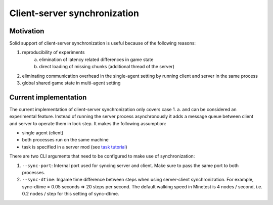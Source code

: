 Client-server synchronization
=============================


Motivation
----------
Solid support of client-server synchronization is useful because of the following reasons:

1. reproducibility of experiments
    a. elimination of latency related differences in game state
    b. direct loading of missing chunks (additional thread of the server)
2. eliminating communication overhead in the single-agent setting by running client and server in the same process
3. global shared game state in multi-agent setting


Current implementation
----------------------

The current implementation of client-server synchronization only covers case 1. a. and can be considered an experimental feature.
Instead of running the server process asynchronously it adds a message queue between client and server to operate them in lock step.
It makes the following assumption:

- single agent (client)
- both processes run on the same machine
- task is specified in a server mod (see `task tutorial <create_task.html>`_)

There are two CLI arguments that need to be configured to make use of synchronization:

1. ``--sync-port``: Internal port used for syncing server and client. Make sure to pass the same port to both processes.
2. ``--sync-dtime``: Ingame time difference between steps when using server-client synchronization. For example, sync-dtime = 0.05 seconds => 20 steps per second. The default walking speed in Minetest is 4 nodes / second, i.e. 0.2 nodes / step for this setting of sync-dtime.